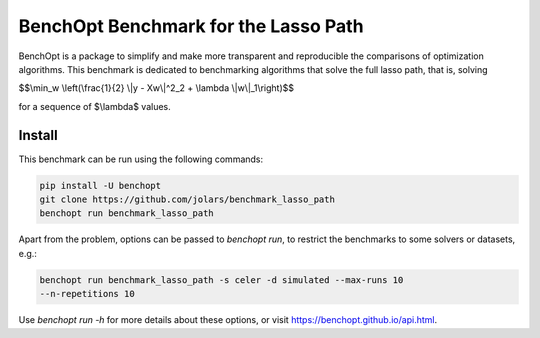 BenchOpt Benchmark for the Lasso Path
=====================
|Build Status| |Python 3.6+|

BenchOpt is a package to simplify and make more transparent and reproducible
the comparisons of optimization algorithms. This benchmark is dedicated to
benchmarking algorithms that solve the full lasso path, that is, solving

$$\\min_w \\left(\\frac{1}{2} \\|y - Xw\\|^2_2 + \\lambda \\|w\\|_1\\right)$$

for a sequence of $\\lambda$ values.

Install
--------

This benchmark can be run using the following commands:

.. code-block::

   pip install -U benchopt
   git clone https://github.com/jolars/benchmark_lasso_path
   benchopt run benchmark_lasso_path

Apart from the problem, options can be passed to `benchopt run`, to restrict
the benchmarks to some solvers or datasets, e.g.:

.. code-block::

   benchopt run benchmark_lasso_path -s celer -d simulated --max-runs 10
   --n-repetitions 10

Use `benchopt run -h` for more details about these options, or visit
https://benchopt.github.io/api.html.

.. |Build Status| image::
   https://github.com/jolars/benchmark_lasso_path/workflows/Tests/badge.svg
   :target: https://github.com/jolars/benchmark_lasso_path/actions
.. |Python 3.6+| image:: https://img.shields.io/badge/python-3.6%2B-blue
   :target: https://www.python.org/downloads/release/python-360/
